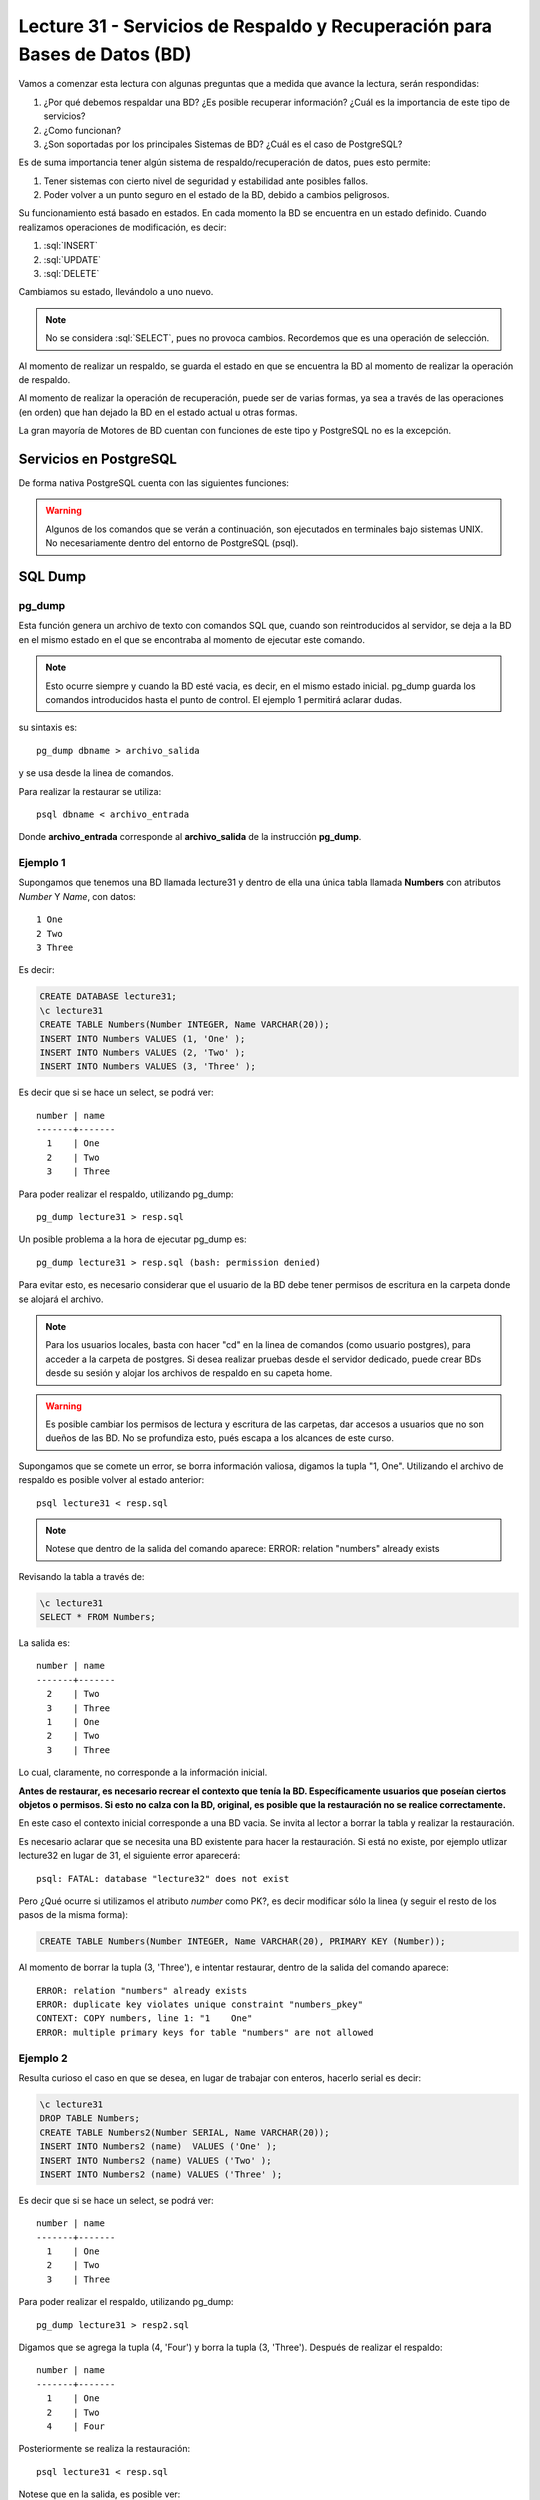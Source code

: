 Lecture 31 - Servicios de  Respaldo y Recuperación para Bases de Datos (BD)
---------------------------------------------------------------------------

.. role:: sql(code)
   :language: sql
   :class: highlight

.. Estructura a seguir:

Vamos a comenzar esta lectura con algunas preguntas que a medida que avance la lectura,
serán respondidas:

1. ¿Por qué debemos respaldar una BD? ¿Es posible recuperar información? ¿Cuál es la
   importancia de este tipo de servicios?
2. ¿Como funcionan?
3. ¿Son soportadas por los principales Sistemas de BD? ¿Cuál es el caso de PostgreSQL?

.. agregar más información general, tipo "materia"

Es de suma importancia tener algún sistema de respaldo/recuperación de datos, pues esto permite:

1. Tener sistemas con cierto nivel de seguridad y estabilidad ante posibles fallos.
2. Poder volver a un punto seguro en el estado de la BD, debido a cambios peligrosos.

Su funcionamiento está basado en estados. En cada momento la BD se encuentra en un estado
definido. Cuando realizamos operaciones de modificación, es decir:

1. :sql:`INSERT`
2. :sql:`UPDATE`
3. :sql:`DELETE`

Cambiamos su estado, llevándolo a uno nuevo.

.. agregar diagrama de estado simple

.. note::

  No se considera :sql:`SELECT`, pues no provoca cambios. Recordemos que es una
  operación de selección.

Al momento de realizar un respaldo, se guarda el estado en que se encuentra la BD al momento
de realizar la operación de respaldo.

Al momento de realizar la operación de recuperación, puede ser de varias formas, ya sea
a través de las operaciones (en orden) que han dejado la BD en el estado actual u otras formas.

.. llenar más

La gran mayoría de Motores de BD cuentan con funciones de este tipo y PostgreSQL no es la excepción.

========================
Servicios en PostgreSQL
========================

.. Párrafo introductorio,  Explicación más específica de como funcionan en este sistema (sintaxis, etc) y ejemplo prácticos

De forma nativa PostgreSQL cuenta con las siguientes funciones:

.. warning::

  Algunos de los comandos que se verán a continuación, son ejecutados en terminales
  bajo sistemas UNIX. No necesariamente dentro del entorno de PostgreSQL (psql).

=========
SQL Dump
=========

pg_dump
^^^^^^^
Esta función genera un archivo de texto con comandos SQL que, cuando son reintroducidos
al servidor, se deja a la BD en el mismo estado en el que se encontraba al momento de ejecutar
este comando.

.. note::
  
  Esto ocurre siempre y cuando la BD esté vacia, es decir, en el mismo estado inicial. pg_dump
  guarda los comandos introducidos hasta el punto de control. El ejemplo 1 permitirá aclarar dudas.


su sintaxis es::

  pg_dump dbname > archivo_salida

y se usa desde la linea de comandos.


Para realizar la restaurar se utiliza::

 psql dbname < archivo_entrada

Donde **archivo_entrada** corresponde al **archivo_salida** de la instrucción **pg_dump**.


Ejemplo 1
^^^^^^^^^^
Supongamos que tenemos una BD llamada lecture31 y dentro de ella una única tabla llamada **Numbers** con atributos 
*Number* Y *Name*, con datos::
 
 1 One 
 2 Two
 3 Three

Es decir:

.. code-block:: sql

 CREATE DATABASE lecture31;
 \c lecture31
 CREATE TABLE Numbers(Number INTEGER, Name VARCHAR(20));
 INSERT INTO Numbers VALUES (1, 'One' );
 INSERT INTO Numbers VALUES (2, 'Two' );
 INSERT INTO Numbers VALUES (3, 'Three' );

Es decir que si se hace un select, se podrá ver::
 
 number | name 
 -------+-------
   1    | One 
   2    | Two
   3    | Three

Para poder realizar el respaldo, utilizando pg_dump::
 
 pg_dump lecture31 > resp.sql

.. Posteriormente se puede conectar a la BD lecture31, eliminar la tabla **Numbers**, salir del entorno psql,
   y ejecutar::

Un posible problema a la hora de ejecutar pg_dump es::

  pg_dump lecture31 > resp.sql (bash: permission denied)

Para evitar esto, es necesario considerar que el usuario de la BD debe tener permisos de escritura en la carpeta
donde se alojará el archivo.

.. note::

  Para los usuarios locales, basta con hacer "cd" en la linea de comandos (como usuario postgres), 
  para acceder a la carpeta de postgres. Si desea realizar pruebas desde el servidor dedicado, puede 
  crear BDs desde su sesión y alojar los archivos de respaldo en su capeta home.

.. warning::
  
 Es posible cambiar los permisos de lectura y escritura de las carpetas, dar accesos a usuarios que no 
 son dueños de las BD. No se profundiza esto, pués escapa a los alcances de este curso.


Supongamos que se comete un error, se borra información valiosa, digamos la tupla "1, One". Utilizando
el archivo de respaldo es posible volver al estado anterior::
 
 psql lecture31 < resp.sql

.. note::
    
 Notese que dentro de la salida del comando aparece: ERROR: relation "numbers" already exists

Revisando la tabla a través de:

.. code-block:: sql

 \c lecture31
 SELECT * FROM Numbers;

La salida es::

 
 number | name 
 -------+-------
   2    | Two
   3    | Three
   1    | One 
   2    | Two
   3    | Three

Lo cual, claramente, no corresponde a la información inicial.

**Antes de restaurar, es necesario recrear el contexto que tenía la BD. Específicamente usuarios
que poseían ciertos objetos o permisos. Si esto no calza con la BD, original, es posible que la restauración
no se realice correctamente.**

En este caso el contexto inicial corresponde a una BD vacia. Se invita al lector a borrar la tabla y realizar la
restauración. 

Es necesario aclarar que se necesita una BD existente para hacer la restauración. Si está no existe, 
por ejemplo utlizar lecture32 en lugar de 31, el siguiente error aparecerá:: 
   
 psql: FATAL: database "lecture32" does not exist


Pero ¿Qué ocurre si utilizamos el atributo *number* como PK?, es decir modificar sólo la linea (y seguir el resto
de los pasos de la misma forma):

.. code-block:: sql

 CREATE TABLE Numbers(Number INTEGER, Name VARCHAR(20), PRIMARY KEY (Number));

Al momento de borrar la tupla (3, 'Three'), e intentar restaurar, dentro de la salida del comando aparece::
 
 ERROR: relation "numbers" already exists
 ERROR: duplicate key violates unique constraint "numbers_pkey"
 CONTEXT: COPY numbers, line 1: "1    One" 
 ERROR: multiple primary keys for table "numbers" are not allowed

Ejemplo 2
^^^^^^^^^

Resulta curioso el caso en que se desea, en lugar de trabajar con enteros, hacerlo serial es decir:

.. code-block:: sql

 \c lecture31
 DROP TABLE Numbers;
 CREATE TABLE Numbers2(Number SERIAL, Name VARCHAR(20));
 INSERT INTO Numbers2 (name)  VALUES ('One' );
 INSERT INTO Numbers2 (name) VALUES ('Two' );
 INSERT INTO Numbers2 (name) VALUES ('Three' );

Es decir que si se hace un select, se podrá ver::
 
 number | name 
 -------+-------
   1    | One 
   2    | Two
   3    | Three

Para poder realizar el respaldo, utilizando pg_dump::
 
 pg_dump lecture31 > resp2.sql

Digamos que se agrega la tupla (4, 'Four') y  borra la tupla (3, 'Three'). Después de realizar
el respaldo::

 number | name 
 -------+-------
   1    | One 
   2    | Two
   4    | Four

Posteriormente se realiza la restauración::
 
 psql lecture31 < resp.sql

Notese que en la salida, es posible ver::
 
 setval
 --------
      3
 (1 row)

Revisando la tabla a través de:

.. code-block:: sql

 \c lecture31
 SELECT * FROM Numbers2;

La salida es::

 number | name 
 -------+-------
   1    | One 
   2    | Two
   4    | Four
   1    | One 
   2    | Two
   3    | Three

Lo cual es un problema, pues se trabaja con valores seriales.
De hecho si en este estado se agrega la tupla (4, Four) y se revisan los contenidos de la tabla, la salida es::

 number | name 
 -------+-------
   1    | One 
   2    | Two
   4    | Four
   1    | One 
   2    | Two
   3    | Three
   4    | Four

Lo cual ocurre debido a que el contador serial vuelve a 3.


pg_dumpall
^^^^^^^^^^^
Un pequeño inconveniente con pg_dump es que sólo puede hacer respaldos de una BD a la vez.
Además no respalda información acerca de roles de usuario e información por el estilo
.. ??
Para realizar un respaldo de la BD y el cluster de datos, existe el comando pg_dumpall.


su sintaxis es::

  pg_dumpall > archivo_salida

y para realizar la restauración::

  psql -f archivo_entrada postgres

Que trabaja emitiendo las consultas y comandos para re-crear roles, tablespaces y Bases de
Datos vacios. Posteriormente se invoca pg_dump por cada BD para corroborar consistencia interna.



=============================
Respaldo a nivel de archivos
=============================

Otra estrategia de respaldo es realizar copias de los archivos, los cuales por lo general
se encuentran en la ruta **/usr/local/pgsql/data**

.. note::
  Esto utilizando un sistema basado en UNIX.

Para poder realizar el respaldo::

  tar -cf backup.tar /usr/local/pgsql/data

No obstante, existen 2 restricciones que hacen que este método sea menos práctico
que utilizar pg_dump:

1. El servidor **debe** ser apagado para poder obtener un respaldo utilizable.
2.

Captura en frío
^^^^^^^^^^^^^^^



Rsync
^^^^^






.. =============
   Conclusiones
   =============

Para finalizar, por lo general, los respaldos realizados a través de **SQL Dump** suelen
ser más livianos, en tamaño, que los realizados a través de respaldo de archivos, ya que,
por ejemplo en el caso de pg_dump no es necesario copiar índices de tablas o cosas por
el estilo; sino que sólo los comandos que los crean. Es por ello que, generalmente estos
últimos, son más rápidos.




